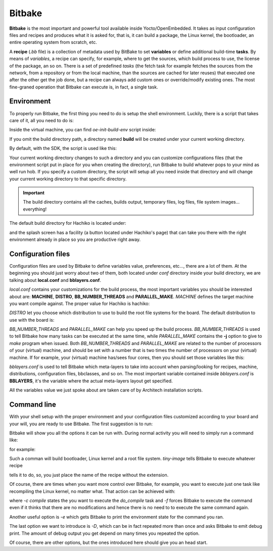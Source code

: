 
Bitbake
=======

**Bitbake** is the most important and powerful tool available inside Yocto/OpenEmbedded.
It takes as input configuration files and recipes and produces what it is asked for, that is,
it can build a package, the Linux kernel, the bootloader, an entire operating system from
scratch, etc.

A **recipe** (*.bb* file) is a collection of metadata used by BitBake to set **variables** or define
additional build-time **tasks**. By means of *variables*, a recipe can specify, for example,
where to get the sources, which build process to use, the license of the package, an so
on. There is a set of predefined *tasks* (the fetch task for example fetches the sources
from the network, from a repository or from the local machine, than the sources are cached
for later reuses) that executed one after the other get the job done, but a recipe can always
add custom ones or override/modify existing ones. The most fine-graned operation that Bitbake
can execute is, in fact, a single task.

Environment
-----------

To properly run Bitbake, the first thing you need to do is setup the shell environment.
Luckily, there is a script that takes care of it, all you need to do is:

.. raw:: html

 <div>
 <div><b class="admonition-host">&nbsp;&nbsp;Host&nbsp;&nbsp;</b>&nbsp;&nbsp;<a style="float: right;" href="javascript:select_text( 'bitbake_rst-host-161' );">select</a></div>
 <pre class="line-numbers pre-replacer" data-start="1"><code id="bitbake_rst-host-161" class="language-markup">source /path/to/oe-init-build-env /path/to/build/directory</code></pre>
 <script src="_static/prism.js"></script>
 <script src="_static/select_text.js"></script>
 </div>

Inside the virtual machine, you can find *oe-init-build-env* script inside:

.. raw:: html

 <div>
 <div><b class="admonition-host">&nbsp;&nbsp;Host&nbsp;&nbsp;</b>&nbsp;&nbsp;<a style="float: right;" href="javascript:select_text( 'bitbake_rst-host-162' );">select</a></div>
 <pre class="line-numbers pre-replacer" data-start="1"><code id="bitbake_rst-host-162" class="language-markup">/home/architech/architech_sdk/architech/hachiko-tiny/yocto/poky</code></pre>
 <script src="_static/prism.js"></script>
 <script src="_static/select_text.js"></script>
 </div>

If you omit the build directory path, a directory named **build** will be created under your 
current working directory.

By default, with the SDK, the script is used like this:

.. raw:: html

 <div>
 <div><b class="admonition-host">&nbsp;&nbsp;Host&nbsp;&nbsp;</b>&nbsp;&nbsp;<a style="float: right;" href="javascript:select_text( 'bitbake_rst-host-163' );">select</a></div>
 <pre class="line-numbers pre-replacer" data-start="1"><code id="bitbake_rst-host-163" class="language-markup">source /home/architech/architech_sdk/architech/hachiko-tiny/yocto/poky/oe-init-build-env</code></pre>
 <script src="_static/prism.js"></script>
 <script src="_static/select_text.js"></script>
 </div>

Your current working directory changes to such a directory and you can customize configurations
files (that the environment script put in place for you when creating the directory), run Bitbake
to build whatever pops to your mind as well run hob.
If you specify a custom directory, the script will setup all you need inside that directory
and will change your current working directory to that specific directory.

.. important::

 The build directory contains all the caches, builds output, temporary files, log files, file system images... everything!

The default build directory for Hachiko is located under:

.. raw:: html

 <div>
 <div><b class="admonition-host">&nbsp;&nbsp;Host&nbsp;&nbsp;</b>&nbsp;&nbsp;<a style="float: right;" href="javascript:select_text( 'bitbake_rst-host-164' );">select</a></div>
 <pre class="line-numbers pre-replacer" data-start="1"><code id="bitbake_rst-host-164" class="language-markup">/home/architech/architech_sdk/architech/hachiko-tiny/yocto/build</code></pre>
 <script src="_static/prism.js"></script>
 <script src="_static/select_text.js"></script>
 </div>

and the splash screen has a facility (a button located under Hachiko's page) that can take you
there with the right environment already in place so you are productive right away.

Configuration files
-------------------

Configuration files are used by Bitbake to define variables value, preferences, etc..., there are
a lot of them. At the beginning you should just worry about two of them, both located under *conf*
directory inside your build directory, we are talking about **local.conf** and **bblayers.conf**.

*local.conf* contains your customizations for the build process, the most important variables you
should be interested about are: **MACHINE**, **DISTRO**, **BB_NUMBER_THREADS** and **PARALLEL_MAKE**.
*MACHINE* defines the target machine you want compile against. The proper value for Hachiko is 
hachiko:

.. raw:: html

 <div>
 <div><b class="admonition-host">&nbsp;&nbsp;Host&nbsp;&nbsp;</b>&nbsp;&nbsp;<a style="float: right;" href="javascript:select_text( 'bitbake_rst-host-165' );">select</a></div>
 <pre class="line-numbers pre-replacer" data-start="1"><code id="bitbake_rst-host-165" class="language-markup">MACHINE ??= "hachiko"</code></pre>
 <script src="_static/prism.js"></script>
 <script src="_static/select_text.js"></script>
 </div>

*DISTRO* let you choose which distribution to use to build the root file systems for the board. The
default distribution to use with the board is:

.. raw:: html

 <div>
 <div><b class="admonition-host">&nbsp;&nbsp;Host&nbsp;&nbsp;</b>&nbsp;&nbsp;<a style="float: right;" href="javascript:select_text( 'bitbake_rst-host-166' );">select</a></div>
 <pre class="line-numbers pre-replacer" data-start="1"><code id="bitbake_rst-host-166" class="language-markup">DISTRO ?= "tiny-linux-uclibc"</code></pre>
 <script src="_static/prism.js"></script>
 <script src="_static/select_text.js"></script>
 </div>

*BB_NUMBER_THREADS* and *PARALLEL_MAKE* can help you speed up the build process. *BB_NUMBER_THREADS*
is used to tell Bitbake how many tasks can be executed at the same time, while *PARALLEL_MAKE* contains
the **-j** option to give to *make* program when issued. Both *BB_NUMBER_THREADS* and *PARALLEL_MAKE*
are related to the number of processors of your (virtual) machine, and should be set with a number
that is two times the number of processors on your (virtual) machine. If for example, your (virtual)
machine has/sees four cores, then you should set those variables like this:

.. raw:: html

 <div>
 <div><b class="admonition-host">&nbsp;&nbsp;Host&nbsp;&nbsp;</b>&nbsp;&nbsp;<a style="float: right;" href="javascript:select_text( 'bitbake_rst-host-167' );">select</a></div>
 <pre class="line-numbers pre-replacer" data-start="1"><code id="bitbake_rst-host-167" class="language-markup">BB_NUMBER_THREADS ?= "8"
 PARALLEL_MAKE ?= "-j 8"</code></pre>
 <script src="_static/prism.js"></script>
 <script src="_static/select_text.js"></script>
 </div>

*bblayers.conf* is used to tell Bitbake which meta-layers to take into account when parsing/looking for
recipes, machine, distributions, configuration files, bbclasses, and so on. The most important variable
contained inside *bblayers.conf* is **BBLAYERS**, it's the variable where the actual meta-layers layout
get specified.

All the variables value we just spoke about are taken care of by Architech installation scripts.

Command line
------------

With your shell setup with the proper environment and your configuration files customized according to your
board and your will, you are ready to use Bitbake.
The first suggestion is to run:

.. raw:: html

 <div>
 <div><b class="admonition-host">&nbsp;&nbsp;Host&nbsp;&nbsp;</b>&nbsp;&nbsp;<a style="float: right;" href="javascript:select_text( 'bitbake_rst-host-168' );">select</a></div>
 <pre class="line-numbers pre-replacer" data-start="1"><code id="bitbake_rst-host-168" class="language-markup">bitbake -h</code></pre>
 <script src="_static/prism.js"></script>
 <script src="_static/select_text.js"></script>
 </div>

Bitbake will show you all the options it can be run with.
During normal activity you will need to simply run a command like:

.. raw:: html

 <div>
 <div><b class="admonition-host">&nbsp;&nbsp;Host&nbsp;&nbsp;</b>&nbsp;&nbsp;<a style="float: right;" href="javascript:select_text( 'bitbake_rst-host-169' );">select</a></div>
 <pre class="line-numbers pre-replacer" data-start="1"><code id="bitbake_rst-host-169" class="language-markup">bitbake &lt;recipe name&gt;</code></pre>
 <script src="_static/prism.js"></script>
 <script src="_static/select_text.js"></script>
 </div>

for example:

.. raw:: html

 <div>
 <div><b class="admonition-host">&nbsp;&nbsp;Host&nbsp;&nbsp;</b>&nbsp;&nbsp;<a style="float: right;" href="javascript:select_text( 'bitbake_rst-host-1610' );">select</a></div>
 <pre class="line-numbers pre-replacer" data-start="1"><code id="bitbake_rst-host-1610" class="language-markup">bitbake tiny-image</code></pre>
 <script src="_static/prism.js"></script>
 <script src="_static/select_text.js"></script>
 </div>

Such a comman will build bootloader, Linux kernel and a root file system.
*tiny-image* tells Bitbake to execute whatever recipe

.. raw:: html

 <div>
 <div><b class="admonition-host">&nbsp;&nbsp;Host&nbsp;&nbsp;</b>&nbsp;&nbsp;<a style="float: right;" href="javascript:select_text( 'bitbake_rst-host-1611' );">select</a></div>
 <pre class="line-numbers pre-replacer" data-start="1"><code id="bitbake_rst-host-1611" class="language-markup">/home/architech/architech_sdk/architech/hachiko-tiny/yocto/poky/meta/recipes-extended/images/tiny-image.bb</code></pre>
 <script src="_static/prism.js"></script>
 <script src="_static/select_text.js"></script>
 </div>

tells it to do, so, you just place the name of the recipe without the extension.

Of course, there are times when you want more control over Bitbake, for example, you want to execute just one task
like recompiling the Linux kernel, no matter what. That action can be achieved with:

.. raw:: html

 <div>
 <div><b class="admonition-host">&nbsp;&nbsp;Host&nbsp;&nbsp;</b>&nbsp;&nbsp;<a style="float: right;" href="javascript:select_text( 'bitbake_rst-host-1612' );">select</a></div>
 <pre class="line-numbers pre-replacer" data-start="1"><code id="bitbake_rst-host-1612" class="language-markup">bitbake -c compile -f virtual/kernel</code></pre>
 <script src="_static/prism.js"></script>
 <script src="_static/select_text.js"></script>
 </div>

where *-c compile* states the you want to execute the *do_compile* task and *-f* forces Bitbake
to execute the command even if it thinks that there are no modifications and hence there is no need to 
to execute the same command again.

Another useful option is *-e* which gets Bitbake to print the environment state for the command you ran.

The last option we want to introduce is *-D*, which can be in fact repeated more than once and asks Bitbake
to emit debug print. The amount of debug output you get depend on many times you repeated the option.

Of course, there are other options, but the ones introduced here should give you an head start.